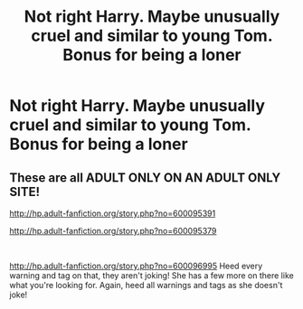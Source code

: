 #+TITLE: Not right Harry. Maybe unusually cruel and similar to young Tom. Bonus for being a loner

* Not right Harry. Maybe unusually cruel and similar to young Tom. Bonus for being a loner
:PROPERTIES:
:Author: Illustrious-Relief-6
:Score: 5
:DateUnix: 1610251107.0
:DateShort: 2021-Jan-10
:FlairText: Request
:END:

** These are all ADULT ONLY ON AN ADULT ONLY SITE!

[[http://hp.adult-fanfiction.org/story.php?no=600095391]]

[[http://hp.adult-fanfiction.org/story.php?no=600095379]]

​

[[http://hp.adult-fanfiction.org/story.php?no=600096995]] Heed every warning and tag on that, they aren't joking! She has a few more on there like what you're looking for. Again, heed all warnings and tags as she doesn't joke!
:PROPERTIES:
:Author: ThatMater
:Score: 3
:DateUnix: 1610252535.0
:DateShort: 2021-Jan-10
:END:
